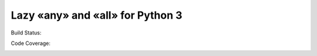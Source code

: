 Lazy «any» and «all» for Python 3
=================================

Build Status:

.. image:: https://travis-ci.org/edelbluth/laa.svg?branch=master
   :target: https://travis-ci.org/edelbluth/laa

Code Coverage:

.. image:: https://coveralls.io/repos/github/edelbluth/laa/badge.svg?branch=master
   :target: https://coveralls.io/github/edelbluth/laa?branch=master
